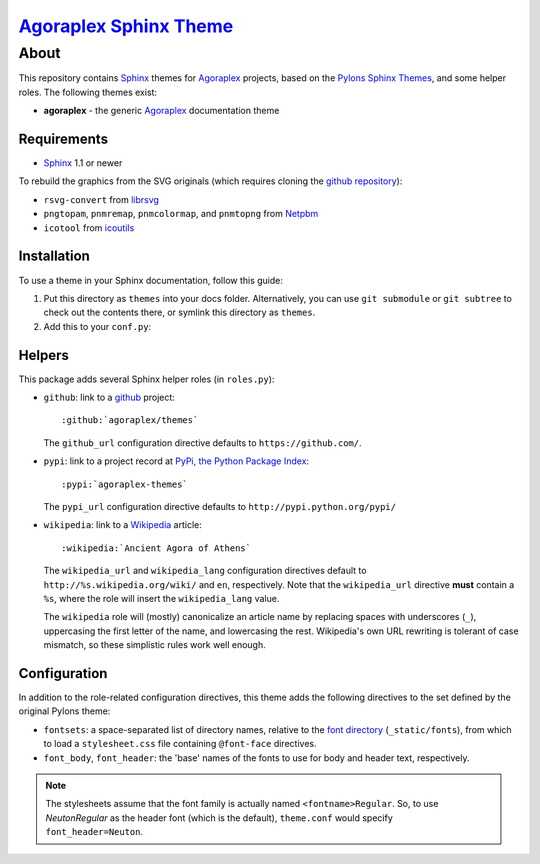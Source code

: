 ===========================
 `Agoraplex Sphinx Theme`_
===========================

About
=====

This repository contains `Sphinx`_ themes for `Agoraplex`_ projects,
based on the `Pylons Sphinx Themes`_, and some helper roles. The
following themes exist:

- **agoraplex** - the generic `Agoraplex`_ documentation theme

.. _Agoraplex Sphinx Theme: https://github.com/agoraplex/themes
.. _Sphinx: http://sphinx-doc.org/
.. _Agoraplex: http://agoraplex.github.com/
.. _Pylons Sphinx Themes: https://github.com/Pylons/pylons_sphinx_theme


Requirements
------------

- `Sphinx`_ 1.1 or newer

To rebuild the graphics from the SVG originals (which requires cloning
the `github repository <https://github.com/agoraplex/themes>`__):

- ``rsvg-convert`` from `librsvg`_

- ``pngtopam``, ``pnmremap``, ``pnmcolormap``, and ``pnmtopng`` from
  `Netpbm`_

- ``icotool`` from `icoutils`_

.. _librsvg: http://live.gnome.org/LibRsvg
.. _Netpbm: http://netpbm.sourceforge.net/
.. _icoutils: http://www.nongnu.org/icoutils/


Installation
------------

To use a theme in your Sphinx documentation, follow this guide:

1. Put this directory as ``themes`` into your docs folder.
   Alternatively, you can use ``git submodule`` or ``git subtree`` to
   check out the contents there, or symlink this directory as
   ``themes``.

2. Add this to your ``conf.py``:

.. code-block: python

   sys.path.append(os.path.abspath('_themes'))
   html_theme_path = ['themes']
   html_theme = 'agoraplex'


Helpers
-------

This package adds several Sphinx helper roles (in ``roles.py``):

- ``github``: link to a github_ project::

    :github:`agoraplex/themes`

  The ``github_url`` configuration directive defaults to
  ``https://github.com/``.

- ``pypi``: link to a project record at `PyPi, the Python Package
  Index <http://pypi.python.org/>`__::

    :pypi:`agoraplex-themes`

  The ``pypi_url`` configuration directive defaults to
  ``http://pypi.python.org/pypi/``

- ``wikipedia``: link to a `Wikipedia`_ article::

    :wikipedia:`Ancient Agora of Athens`

  The ``wikipedia_url`` and ``wikipedia_lang`` configuration
  directives default to ``http://%s.wikipedia.org/wiki/`` and
  ``en``, respectively. Note that the ``wikipedia_url`` directive
  **must** contain a ``%s``, where the role will insert the
  ``wikipedia_lang`` value.

  The ``wikipedia`` role will (mostly) canonicalize an article
  name by replacing spaces with underscores (``_``), uppercasing
  the first letter of the name, and lowercasing the
  rest. Wikipedia's own URL rewriting is tolerant of case
  mismatch, so these simplistic rules work well enough.

.. _github: https://github.com/
.. _Wikipedia: http://wikipedia.org/


Configuration
-------------

In addition to the role-related configuration directives, this theme
adds the following directives to the set defined by the original
Pylons theme:

- ``fontsets``: a space-separated list of directory names, relative to
  the `font directory`_ (``_static/fonts``), from which to load a
  ``stylesheet.css`` file containing ``@font-face`` directives.

- ``font_body``, ``font_header``: the 'base' names of the fonts to use
  for body and header text, respectively.

.. note::

   The stylesheets assume that the font family is actually named
   ``<fontname>Regular``. So, to use `NeutonRegular` as the header
   font (which is the default), ``theme.conf`` would specify
   ``font_header=Neuton``.

.. _font directory: https://github.com/agoraplex/themes/blob/master/sphinx/agoraplex/static/fonts
